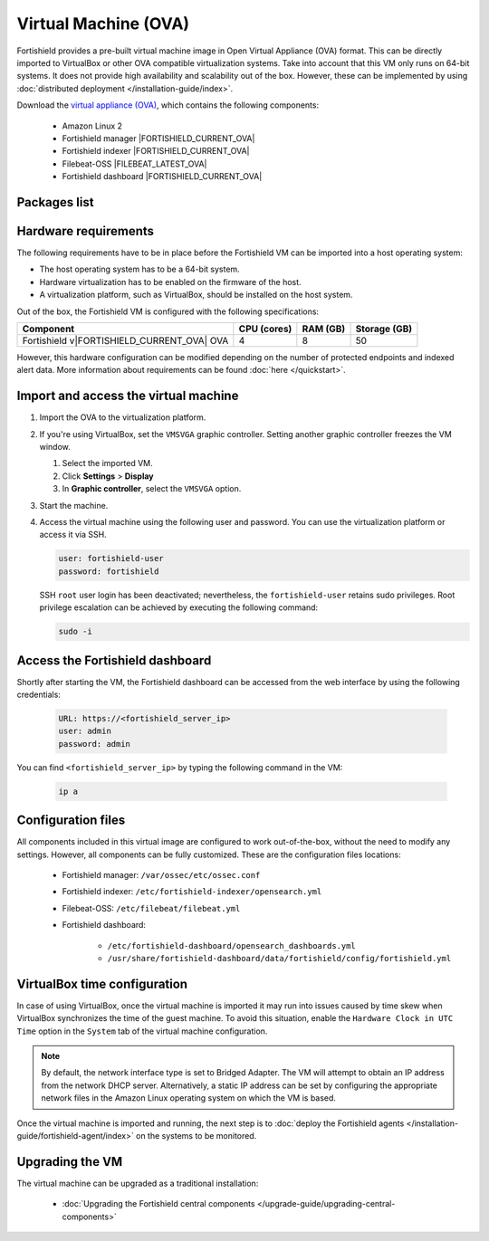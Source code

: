 .. Copyright (C) 2015, Fortishield, Inc.

.. meta::
  :description: The pre-built Fortishield Virtual Machine includes all Fortishield components ready-to-use. Test all Fortishield capabilities with our OVA.  

.. _virtual_machine:

Virtual Machine (OVA)
=====================

Fortishield provides a pre-built virtual machine image in Open Virtual Appliance (OVA) format. This can be directly imported to VirtualBox or other OVA compatible virtualization systems. Take into account that this VM only runs on 64-bit systems. It does not provide high availability and scalability out of the box. However, these can be implemented by using :doc:`distributed deployment </installation-guide/index>`.


Download the `virtual appliance (OVA) <https://fortishield.github.io/packages/|FORTISHIELD_CURRENT_MAJOR_OVA|/vm/fortishield-|FORTISHIELD_CURRENT_OVA|.ova>`_, which contains the following components:

    - Amazon Linux 2
    - Fortishield manager |FORTISHIELD_CURRENT_OVA|
    - Fortishield indexer |FORTISHIELD_CURRENT_OVA|
    - Filebeat-OSS |FILEBEAT_LATEST_OVA|
    - Fortishield dashboard |FORTISHIELD_CURRENT_OVA|

Packages list
-------------

.. |VM_AL2_64_OVA| replace:: `fortishield-|FORTISHIELD_CURRENT_OVA|.ova <https://fortishield.github.io/packages/|FORTISHIELD_CURRENT_MAJOR_OVA|/vm/fortishield-|FORTISHIELD_CURRENT_OVA|.ova>`__ (`sha512 <https://fortishield.github.io/packages/|FORTISHIELD_CURRENT_MAJOR_OVA|/checksums/fortishield/|FORTISHIELD_CURRENT_OVA|/fortishield-|FORTISHIELD_CURRENT_OVA|.ova.sha512>`__)
.. |FORTISHIELD_OVA_VERSION| replace:: |FORTISHIELD_CURRENT_OVA|

+----------------+--------------+--------------+----------------------+------------------+
|  Distribution  | Architecture | VM Format    | Version              | Package          |
+================+==============+==============+======================+==================+
| Amazon Linux 2 |    64-bit    |      OVA     | |FORTISHIELD_OVA_VERSION|  | |VM_AL2_64_OVA|  |
+----------------+--------------+--------------+----------------------+------------------+

Hardware requirements
---------------------

The following requirements have to be in place before the Fortishield VM can be imported into a host operating system:

- The host operating system has to be a 64-bit system. 
- Hardware virtualization has to be enabled on the firmware of the host.
- A virtualization platform, such as VirtualBox, should be installed on the host system.

Out of the box, the Fortishield VM is configured with the following specifications:

.. |OVA_COMPONENT| replace:: Fortishield v|FORTISHIELD_CURRENT_OVA| OVA

+------------------+----------------+--------------+--------------+
|    Component     |   CPU (cores)  |   RAM (GB)   | Storage (GB) |
+==================+================+==============+==============+
| |OVA_COMPONENT|  |       4        |      8       |     50       |
+------------------+----------------+--------------+--------------+

However, this hardware configuration can be modified depending on the number of protected endpoints and indexed alert data. More information about requirements can be found :doc:`here </quickstart>`. 

Import and access the virtual machine
-------------------------------------

#. Import the OVA to the virtualization platform.

#. If you're using VirtualBox, set the ``VMSVGA`` graphic controller. Setting another graphic controller freezes the VM window.

   #. Select the imported VM.
   #. Click **Settings** > **Display**
   #. In **Graphic controller**, select the ``VMSVGA`` option.

#. Start the machine.
#. Access the virtual machine using the following user and password. You can use the virtualization platform or access it via SSH.
 
   .. code-block:: none

      user: fortishield-user
      password: fortishield

   SSH ``root`` user login has been deactivated; nevertheless, the ``fortishield-user`` retains sudo privileges. Root privilege escalation can be achieved by executing the following command:

   .. code-block:: console

      sudo -i

Access the Fortishield dashboard
--------------------------

Shortly after starting the VM, the Fortishield dashboard can be accessed from the web interface by using the following credentials:

  .. code-block:: none

     URL: https://<fortishield_server_ip>
     user: admin
     password: admin


You can find ``<fortishield_server_ip>``  by typing the following command in the VM:

  .. code-block:: none

     ip a


Configuration files
-------------------

All components included in this virtual image are configured to work out-of-the-box, without the need to modify any settings. However, all components can be fully customized. These are the configuration files locations:

  - Fortishield manager: ``/var/ossec/etc/ossec.conf``

  - Fortishield indexer: ``/etc/fortishield-indexer/opensearch.yml``
  
  - Filebeat-OSS: ``/etc/filebeat/filebeat.yml``
  
  - Fortishield dashboard: 

     - ``/etc/fortishield-dashboard/opensearch_dashboards.yml``

     - ``/usr/share/fortishield-dashboard/data/fortishield/config/fortishield.yml``

VirtualBox time configuration
-----------------------------

In case of using VirtualBox, once the virtual machine is imported it may run into issues caused by time skew when VirtualBox synchronizes the time of the guest machine. To avoid this situation, enable the ``Hardware Clock in UTC Time`` option in the ``System`` tab of the virtual machine configuration.

.. note::
  By default, the network interface type is set to Bridged Adapter. The VM will attempt to obtain an IP address from the network DHCP server. Alternatively, a static IP address can be set by configuring the appropriate network files in the Amazon Linux operating system on which the VM is based.


Once the virtual machine is imported and running, the next step is to :doc:`deploy the Fortishield agents </installation-guide/fortishield-agent/index>` on the systems to be monitored.


Upgrading the VM
----------------

The virtual machine can be upgraded as a traditional installation:

  - :doc:`Upgrading the Fortishield central components </upgrade-guide/upgrading-central-components>`
